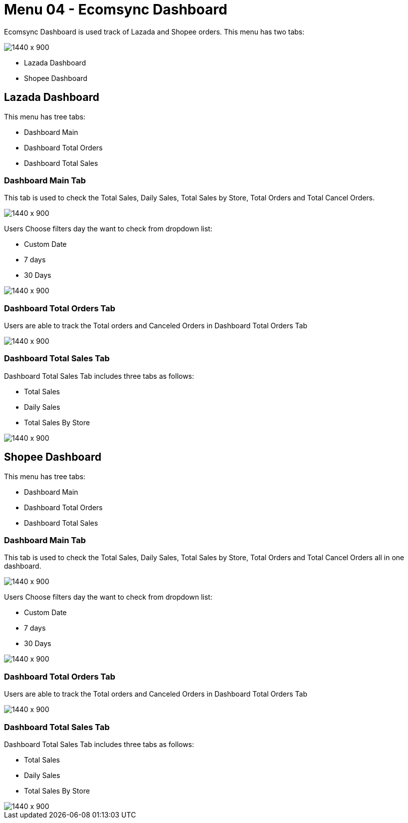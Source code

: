 [#h3_internal_sales_order_applet_ecomsync_dashboard]
= Menu 04 - Ecomsync Dashboard

Ecomsync Dashboard is used track of Lazada and Shopee orders. This menu has two tabs:
 
image::ecomsync_dashboard_menu.png[1440 x 900]
 
** Lazada Dashboard 
** Shopee Dashboard

== Lazada Dashboard

This menu has tree tabs:

** Dashboard Main
** Dashboard Total Orders
** Dashboard Total Sales

=== Dashboard Main Tab

This tab is used to check the Total Sales, Daily Sales, Total Sales by Store, Total Orders and Total Cancel Orders.

image::dashboard_main_lazada.png[1440 x 900]

Users Choose filters day the want to check from dropdown list:

** Custom Date
** 7 days
** 30 Days

image::filter_day.png[1440 x 900]

=== Dashboard Total Orders Tab

Users are able to track the Total orders and Canceled Orders in Dashboard Total Orders Tab

image::dashboard_total_orders_lazada.png[1440 x 900]

=== Dashboard Total Sales Tab

Dashboard Total Sales Tab includes three tabs as follows:

** Total Sales
** Daily Sales
** Total Sales By Store

image::dashboard_total_sales_lazada.png[1440 x 900]

== Shopee Dashboard

This menu has tree tabs:

** Dashboard Main
** Dashboard Total Orders
** Dashboard Total Sales

=== Dashboard Main Tab

This tab is used to check the Total Sales, Daily Sales, Total Sales by Store, Total Orders and Total Cancel Orders all in one dashboard.

image::shopee_dashboard_main.png[1440 x 900]

Users Choose filters day the want to check from dropdown list:

** Custom Date
** 7 days
** 30 Days

image::shopee_total_orders.png[1440 x 900]

=== Dashboard Total Orders Tab

Users are able to track the Total orders and Canceled Orders in Dashboard Total Orders Tab

image::total_orders_canceled_orders.png[1440 x 900]

=== Dashboard Total Sales Tab

Dashboard Total Sales Tab includes three tabs as follows:

** Total Sales
** Daily Sales
** Total Sales By Store

image::total_sales_shopee.png[1440 x 900]